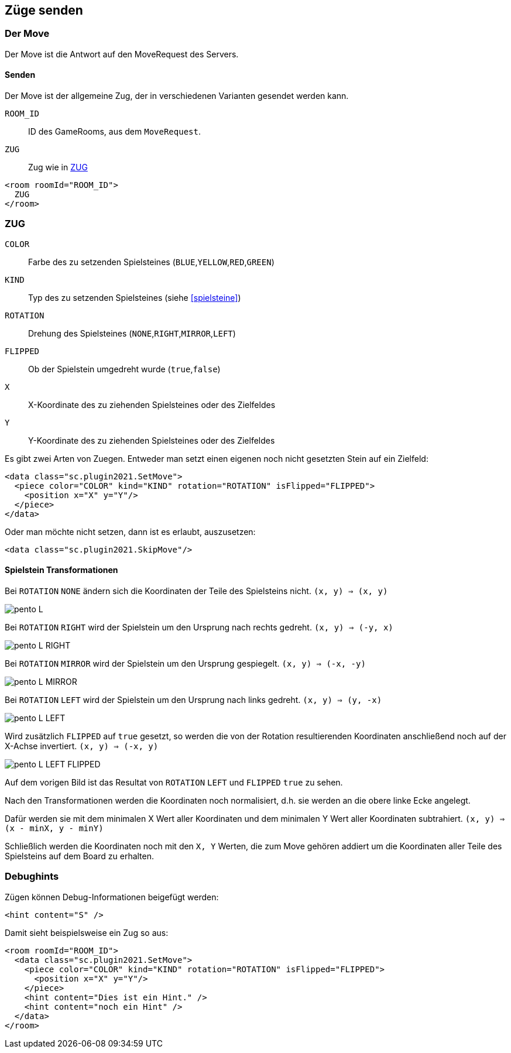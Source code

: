 == Züge senden

[[der-move]]
=== Der Move
Der Move ist die Antwort auf den MoveRequest des Servers.

[[senden]]
==== Senden
Der Move ist der allgemeine Zug, der in verschiedenen Varianten gesendet werden kann.

--
`ROOM_ID`:: ID des GameRooms, aus dem `MoveRequest`.
`ZUG`:: Zug wie in xref:zug[]
--
[source,xml]
----
<room roomId="ROOM_ID">
  ZUG
</room>
----

[[zug]]
=== ZUG
--
`COLOR`:: Farbe des zu setzenden Spielsteines (`BLUE`,`YELLOW`,`RED`,`GREEN`)
`KIND`:: Typ des zu setzenden Spielsteines (siehe xref:spielsteine[])
`ROTATION` :: Drehung des Spielsteines (`NONE`,`RIGHT`,`MIRROR`,`LEFT`)
`FLIPPED` :: Ob der Spielstein umgedreht wurde (`true`,`false`)
`X`:: X-Koordinate des zu ziehenden Spielsteines oder des Zielfeldes
`Y`:: Y-Koordinate des zu ziehenden Spielsteines oder des Zielfeldes
--

Es gibt zwei Arten von Zuegen. Entweder man setzt einen eigenen noch nicht gesetzten Stein auf ein Zielfeld:
[source,xml]
----
<data class="sc.plugin2021.SetMove">
  <piece color="COLOR" kind="KIND" rotation="ROTATION" isFlipped="FLIPPED">
    <position x="X" y="Y"/>
  </piece>
</data>
----

Oder man möchte nicht setzen, dann ist es erlaubt, auszusetzen:
[source,xml]
----
<data class="sc.plugin2021.SkipMove"/>
----

[[shape-trans]]
==== Spielstein Transformationen
Bei `ROTATION` `NONE` ändern sich die Koordinaten der Teile des Spielsteins nicht.
`(x, y) => (x, y)`

image:pento_L.png[]

Bei `ROTATION` `RIGHT` wird der Spielstein um den Ursprung nach rechts gedreht.
`(x, y) => (-y, x)`

image:pento_L_RIGHT.png[]

Bei `ROTATION` `MIRROR` wird der Spielstein um den Ursprung gespiegelt.
`(x, y) => (-x, -y)`

image:pento_L_MIRROR.png[]

Bei `ROTATION` `LEFT` wird der Spielstein um den Ursprung nach links gedreht.
`(x, y) => (y, -x)`

image:pento_L_LEFT.png[]

Wird zusätzlich `FLIPPED` auf `true` gesetzt, so werden die von der Rotation resultierenden Koordinaten anschließend noch auf der X-Achse invertiert. `(x, y) => (-x, y)`

image:pento_L_LEFT_FLIPPED.png[]

Auf dem vorigen Bild ist das Resultat von `ROTATION` `LEFT` und  `FLIPPED` `true` zu sehen.

Nach den Transformationen werden die Koordinaten noch normalisiert, d.h. sie werden an die obere linke Ecke angelegt.

Dafür werden sie mit dem minimalen X Wert aller Koordinaten und dem minimalen Y Wert aller Koordinaten subtrahiert. `(x, y) => (x - minX, y - minY)` 

Schließlich werden die Koordinaten noch mit den `X, Y` Werten, die zum Move gehören addiert um die Koordinaten aller Teile des Spielsteins auf dem Board zu erhalten.

[[debughints]]
=== Debughints
Zügen können Debug-Informationen beigefügt werden:

[source,xml]
----
<hint content="S" />
----

Damit sieht beispielsweise ein Zug so aus:

[source,xml]
----
<room roomId="ROOM_ID">
  <data class="sc.plugin2021.SetMove">
    <piece color="COLOR" kind="KIND" rotation="ROTATION" isFlipped="FLIPPED">
      <position x="X" y="Y"/>
    </piece>
    <hint content="Dies ist ein Hint." />
    <hint content="noch ein Hint" />
  </data>
</room>
----
